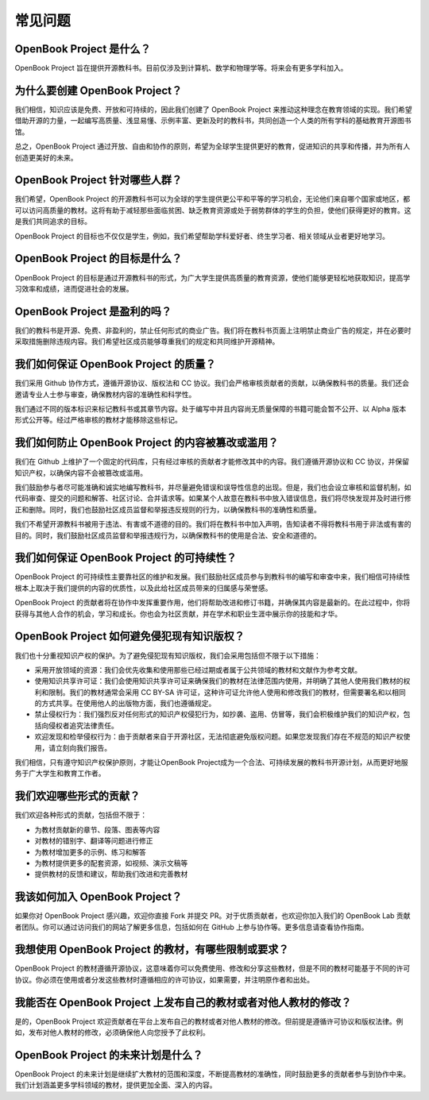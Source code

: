 常见问题
================
OpenBook Project 是什么？
------------------------------------------------------------

OpenBook Project 旨在提供开源教科书。目前仅涉及到计算机、数学和物理学等。将来会有更多学科加入。

为什么要创建 OpenBook Project？
------------------------------------------------------------

我们相信，知识应该是免费、开放和可持续的，因此我们创建了 OpenBook Project 来推动这种理念在教育领域的实现。我们希望借助开源的力量，一起编写高质量、浅显易懂、示例丰富、更新及时的教科书，共同创造一个人类的所有学科的基础教育开源图书馆。

总之，OpenBook Project 通过开放、自由和协作的原则，希望为全球学生提供更好的教育，促进知识的共享和传播，并为所有人创造更美好的未来。

OpenBook Project 针对哪些人群？
------------------------------------------------------------

我们希望，OpenBook Project 的开源教科书可以为全球的学生提供更公平和平等的学习机会，无论他们来自哪个国家或地区，都可以访问高质量的教材。这将有助于减轻那些面临贫困、缺乏教育资源或处于弱势群体的学生的负担，使他们获得更好的教育。这是我们共同追求的目标。

OpenBook Project 的目标也不仅仅是学生，例如，我们希望帮助学科爱好者、终生学习者、相关领域从业者更好地学习。

OpenBook Project 的目标是什么？
------------------------------------------------------------

OpenBook Project 的目标是通过开源教科书的形式，为广大学生提供高质量的教育资源，使他们能够更轻松地获取知识，提高学习效率和成绩，进而促进社会的发展。

OpenBook Project 是盈利的吗？
------------------------------------------------------------

我们的教科书是开源、免费、非盈利的，禁止任何形式的商业广告。我们将在教科书页面上注明禁止商业广告的规定，并在必要时采取措施删除违规内容。我们希望社区成员能够尊重我们的规定和共同维护开源精神。

我们如何保证 OpenBook Project 的质量？
------------------------------------------------------------

我们采用 Github 协作方式，遵循开源协议、版权法和 CC 协议。我们会严格审核贡献者的贡献，以确保教科书的质量。我们还会邀请专业人士参与审查，确保教材内容的准确性和科学性。

我们通过不同的版本标识来标记教科书或其章节内容。处于编写中并且内容尚无质量保障的书籍可能会暂不公开、以 Alpha 版本形式公开等。经过严格审核的教材才能移除这些标记。

我们如何防止 OpenBook Project 的内容被篡改或滥用？
------------------------------------------------------------

我们在 Github 上维护了一个固定的代码库，只有经过审核的贡献者才能修改其中的内容。我们遵循开源协议和 CC 协议，并保留知识产权，以确保内容不会被篡改或滥用。

我们鼓励参与者尽可能准确和诚实地编写教科书，并尽量避免错误和误导性信息的出现。但是，我们也会设立审核和监督机制，如代码审查、提交的问题和解答、社区讨论、合并请求等。如果某个人故意在教科书中放入错误信息，我们将尽快发现并及时进行修正和删除。同时，我们也鼓励社区成员监督和举报违反规则的行为，以确保教科书的准确性和质量。

我们不希望开源教科书被用于违法、有害或不道德的目的。我们将在教科书中加入声明，告知读者不得将教科书用于非法或有害的目的。同时，我们鼓励社区成员监督和举报违规行为，以确保教科书的使用是合法、安全和道德的。

我们如何保证 OpenBook Project 的可持续性？
------------------------------------------------------------

OpenBook Project 的可持续性主要靠社区的维护和发展。我们鼓励社区成员参与到教科书的编写和审查中来，我们相信可持续性根本上取决于我们提供的内容的优质性，以及此给社区成员带来的归属感与荣誉感。

OpenBook Project 的贡献者将在协作中发挥重要作用，他们将帮助改进和修订书籍，并确保其内容是最新的。在此过程中，你将获得与其他人合作的机会，学习和成长。你也会为社区贡献，并在学术和职业生涯中展示你的技能和才华。

OpenBook Project 如何避免侵犯现有知识版权？
------------------------------------------------------------

我们也十分重视知识产权的保护。为了避免侵犯现有知识版权，我们会采用包括但不限于以下措施：

* 采用开放领域的资源：我们会优先收集和使用那些已经过期或者属于公共领域的教材和文献作为参考文献。

* 使用知识共享许可证：我们会使用知识共享许可证来确保我们的教材在法律范围内使用，并明确了其他人使用我们教材的权利和限制。我们的教材通常会采用 CC BY-SA 许可证，这种许可证允许他人使用和修改我们的教材，但需要署名和以相同的方式共享。在使用他人的出版物方面，我们也遵循规定。

* 禁止侵权行为：我们强烈反对任何形式的知识产权侵犯行为，如抄袭、盗用、仿冒等，我们会积极维护我们的知识产权，包括向侵权者追究法律责任。

* 欢迎发现和检举侵权行为：由于贡献者来自于开源社区，无法彻底避免版权问题。如果您发现我们存在不规范的知识产权使用，请立刻向我们报告。

我们相信，只有遵守知识产权保护原则，才能让OpenBook Project成为一个合法、可持续发展的教科书开源计划，从而更好地服务于广大学生和教育工作者。

我们欢迎哪些形式的贡献？
------------------------------------------------------------

我们欢迎各种形式的贡献，包括但不限于：

* 为教材贡献新的章节、段落、图表等内容

* 对教材的错别字、翻译等问题进行修正

* 为教材增加更多的示例、练习和解答

* 为教材提供更多的配套资源，如视频、演示文稿等

* 提供教材的反馈和建议，帮助我们改进和完善教材

我该如何加入 OpenBook Project？
------------------------------------------------------------

如果你对 OpenBook Project 感兴趣，欢迎你直接 Fork 并提交 PR。对于优质贡献者，也欢迎你加入我们的 OpenBook Lab 贡献者团队。你可以通过访问我们的网站了解更多信息，包括如何在 GitHub 上参与协作等。更多信息请查看协作指南。

我想使用 OpenBook Project 的教材，有哪些限制或要求？
------------------------------------------------------------

OpenBook Project 的教材遵循开源协议，这意味着你可以免费使用、修改和分享这些教材，但是不同的教材可能基于不同的许可协议。你必须在使用或者分发这些教材时遵循相应的许可协议，如果需要，并注明原作者和出处。

我能否在 OpenBook Project 上发布自己的教材或者对他人教材的修改？
--------------------------------------------------------------------------

是的，OpenBook Project 欢迎贡献者在平台上发布自己的教材或者对他人教材的修改。但前提是遵循许可协议和版权法律。例如，发布对他人教材的修改，必须确保他人向您授予了此权利。

OpenBook Project 的未来计划是什么？
-----------------------------------------------------------------------

OpenBook Project 的未来计划是继续扩大教材的范围和深度，不断提高教材的准确性，同时鼓励更多的贡献者参与到协作中来。我们计划涵盖更多学科领域的教材，提供更加全面、深入的内容。

